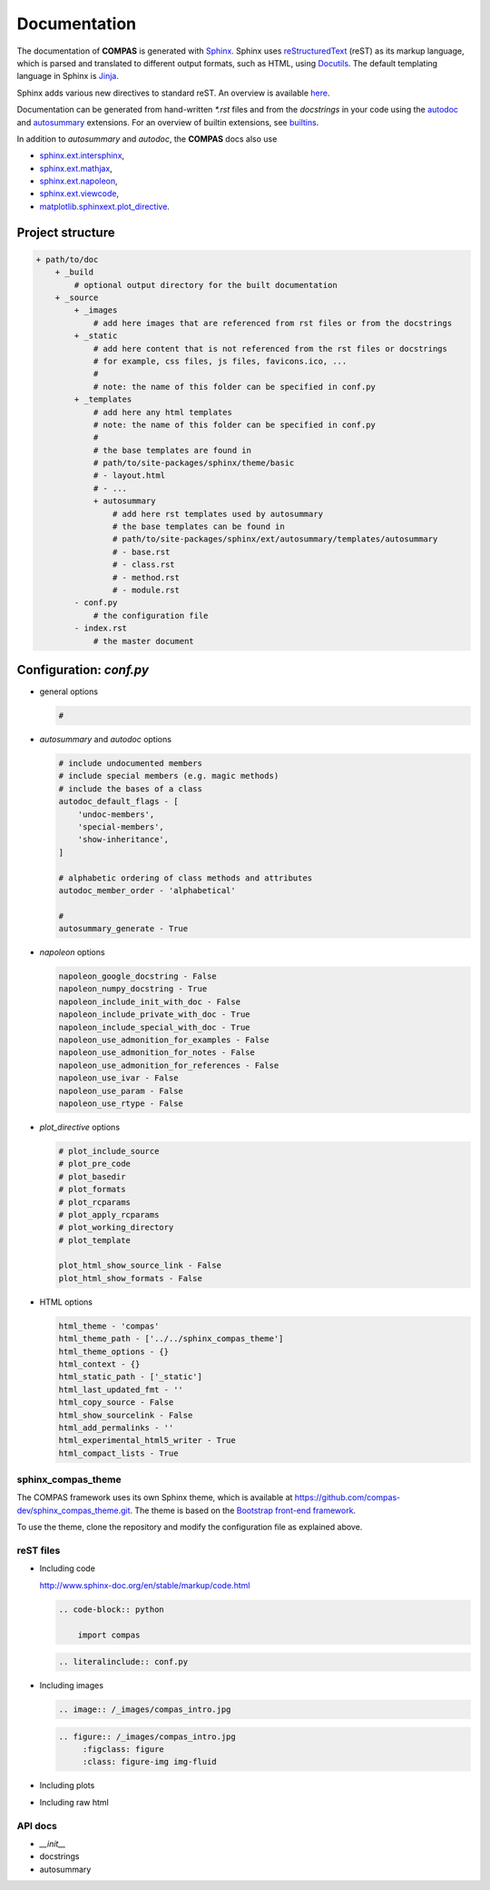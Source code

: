 ********************************************************************************
Documentation
********************************************************************************


The documentation of **COMPAS** is generated with `Sphinx <http://www.sphinx-doc.org/en/stable/>`_.
Sphinx uses `reStructuredText <http://www.sphinx-doc.org/en/stable/rest.html>`_
(reST) as its markup language, which is parsed and translated to different output formats, 
such as HTML, using `Docutils <http://docutils.sourceforge.net/>`_. The default
templating language in Sphinx is `Jinja <http://www.sphinx-doc.org/en/stable/templating.html>`_.

Sphinx adds various new directives to standard reST. An overview is
available `here <http://www.sphinx-doc.org/en/stable/markup/index.html>`_.

Documentation can be generated from hand-written `*.rst` files and from the
*docstrings* in your code using the `autodoc <http://www.sphinx-doc.org/en/stable/ext/autodoc.html>`_
and `autosummary <http://www.sphinx-doc.org/en/stable/ext/autosummary.html>`_ extensions.
For an overview of builtin extensions, see `builtins <http://www.sphinx-doc.org/en/stable/ext/builtins.html>`_.

In addition to `autosummary` and `autodoc`, the **COMPAS** docs also use

* `sphinx.ext.intersphinx <http://www.sphinx-doc.org/en/stable/ext/intersphinx.html>`_,
* `sphinx.ext.mathjax <http://www.sphinx-doc.org/en/stable/ext/math.html#module-sphinx.ext.mathjax>`_,
* `sphinx.ext.napoleon <http://www.sphinx-doc.org/en/stable/ext/napoleon.html>`_,
* `sphinx.ext.viewcode <http://www.sphinx-doc.org/en/stable/ext/viewcode.html>`_,
* `matplotlib.sphinxext.plot_directive <https://matplotlib.org/sampledoc/extensions.html>`_.


Project structure
=================

.. code-block:: none

    + path/to/doc
        + _build
            # optional output directory for the built documentation
        + _source
            + _images
                # add here images that are referenced from rst files or from the docstrings
            + _static
                # add here content that is not referenced from the rst files or docstrings
                # for example, css files, js files, favicons.ico, ...
                #
                # note: the name of this folder can be specified in conf.py
            + _templates
                # add here any html templates
                # note: the name of this folder can be specified in conf.py
                #
                # the base templates are found in
                # path/to/site-packages/sphinx/theme/basic
                # - layout.html
                # - ...
                + autosummary
                    # add here rst templates used by autosummary
                    # the base templates can be found in
                    # path/to/site-packages/sphinx/ext/autosummary/templates/autosummary
                    # - base.rst
                    # - class.rst
                    # - method.rst
                    # - module.rst
            - conf.py
                # the configuration file
            - index.rst
                # the master document


Configuration: `conf.py`
========================

* general options

  .. code-block:: python

        #

* `autosummary` and `autodoc` options

  .. code-block:: python

        # include undocumented members
        # include special members (e.g. magic methods)
        # include the bases of a class
        autodoc_default_flags - [
            'undoc-members',
            'special-members',
            'show-inheritance',
        ]

        # alphabetic ordering of class methods and attributes
        autodoc_member_order - 'alphabetical'

        # 
        autosummary_generate - True

* `napoleon` options

  .. code-block:: python

        napoleon_google_docstring - False
        napoleon_numpy_docstring - True
        napoleon_include_init_with_doc - False
        napoleon_include_private_with_doc - True
        napoleon_include_special_with_doc - True
        napoleon_use_admonition_for_examples - False
        napoleon_use_admonition_for_notes - False
        napoleon_use_admonition_for_references - False
        napoleon_use_ivar - False
        napoleon_use_param - False
        napoleon_use_rtype - False

* `plot_directive` options

  .. code-block:: python

        # plot_include_source
        # plot_pre_code
        # plot_basedir
        # plot_formats
        # plot_rcparams
        # plot_apply_rcparams
        # plot_working_directory
        # plot_template

        plot_html_show_source_link - False
        plot_html_show_formats - False

* HTML options

  .. code-block:: python

        html_theme - 'compas'
        html_theme_path - ['../../sphinx_compas_theme']
        html_theme_options - {}
        html_context - {}
        html_static_path - ['_static']
        html_last_updated_fmt - ''
        html_copy_source - False
        html_show_sourcelink - False
        html_add_permalinks - ''
        html_experimental_html5_writer - True
        html_compact_lists - True


sphinx_compas_theme
-------------------

The COMPAS framework uses its own Sphinx theme, which is available at https://github.com/compas-dev/sphinx_compas_theme.git.
The theme is based on the `Bootstrap front-end framework <https://getbootstrap.com/>`_.

To use the theme, clone the repository and modify the configuration file as explained above.


reST files
----------

* Including code

  http://www.sphinx-doc.org/en/stable/markup/code.html

  .. code-block:: reST

      .. code-block:: python

          import compas

  .. code-block:: reST

      .. literalinclude:: conf.py


* Including images

  .. code-block:: reST

      .. image:: /_images/compas_intro.jpg

  .. code-block:: reST

      .. figure:: /_images/compas_intro.jpg
           :figclass: figure
           :class: figure-img img-fluid

* Including plots
* Including raw html


API docs
--------

* `__init__`
* docstrings
* autosummary

